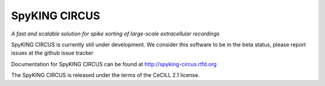 SpyKING CIRCUS
==============

*A fast and scalable solution for spike sorting of large-scale extracellular recordings*

SpyKING CIRCUS is currently still under development. We consider this software 
to be in the beta status, please report issues at the github issue tracker

Documentation for SpyKING CIRCUS can be found at http://spyking-circus.rtfd.org

The SpyKING CIRCUS is released under the terms of the CeCILL 2.1 license.

